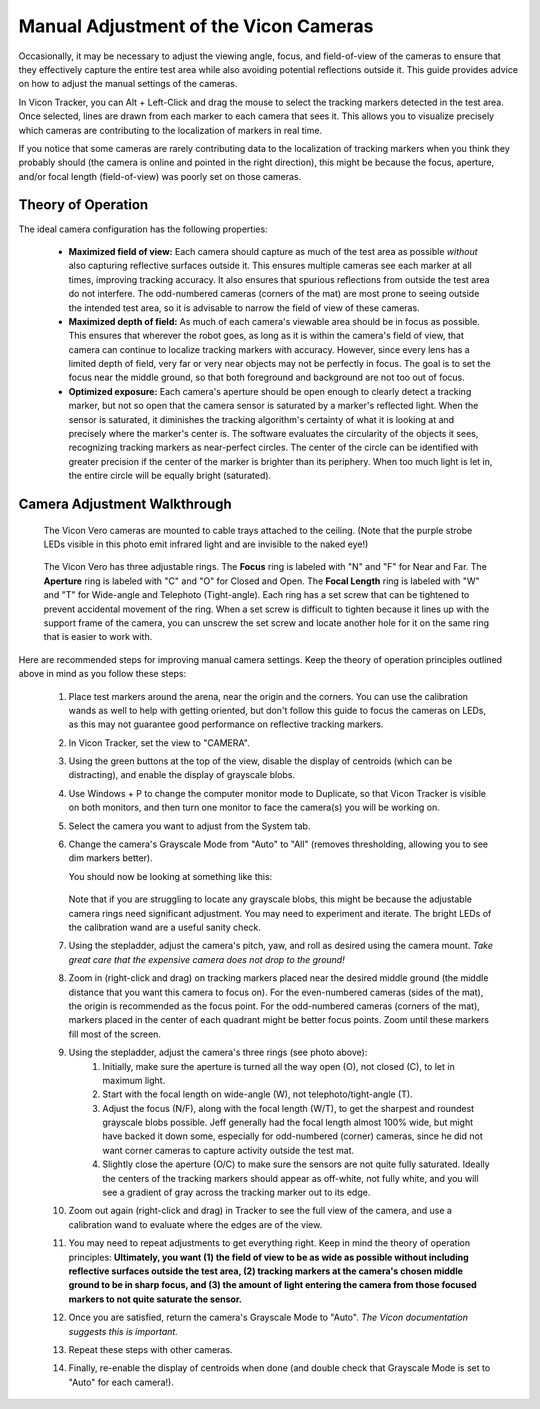======================================
Manual Adjustment of the Vicon Cameras
======================================

Occasionally, it may be necessary to adjust the viewing angle, focus, and
field-of-view of the cameras to ensure that they effectively capture the entire
test area while also avoiding potential reflections outside it. This guide
provides advice on how to adjust the manual settings of the cameras.

In Vicon Tracker, you can Alt + Left-Click and drag the mouse to select the
tracking markers detected in the test area. Once selected, lines are drawn from
each marker to each camera that sees it. This allows you to visualize precisely
which cameras are contributing to the localization of markers in real time.

If you notice that some cameras are rarely contributing data to the localization
of tracking markers when you think they probably should (the camera is online
and pointed in the right direction), this might be because the focus, aperture,
and/or focal length (field-of-view) was poorly set on those cameras.

-------------------
Theory of Operation
-------------------

The ideal camera configuration has the following properties:

    - **Maximized field of view:** Each camera should capture as much of the
      test area as possible *without* also capturing reflective surfaces outside
      it. This ensures multiple cameras see each marker at all times, improving
      tracking accuracy. It also ensures that spurious reflections from outside
      the test area do not interfere. The odd-numbered cameras (corners of the
      mat) are most prone to seeing outside the intended test area, so it is
      advisable to narrow the field of view of these cameras.

    - **Maximized depth of field:** As much of each camera's viewable area
      should be in focus as possible. This ensures that wherever the robot goes,
      as long as it is within the camera's field of view, that camera can
      continue to localize tracking markers with accuracy. However, since every
      lens has a limited depth of field, very far or very near objects may not
      be perfectly in focus. The goal is to set the focus near the middle
      ground, so that both foreground and background are not too out of focus.

    - **Optimized exposure:** Each camera's aperture should be open enough to
      clearly detect a tracking marker, but not so open that the camera sensor
      is saturated by a marker's reflected light. When the sensor is saturated,
      it diminishes the tracking algorithm's certainty of what it is looking at
      and precisely where the marker's center is. The software evaluates the
      circularity of the objects it sees, recognizing tracking markers as
      near-perfect circles. The center of the circle can be identified with
      greater precision if the center of the marker is brighter than its
      periphery. When too much light is let in, the entire circle will be
      equally bright (saturated).

-----------------------------
Camera Adjustment Walkthrough
-----------------------------

.. figure:: images/vicon-camera-mounting.jpg
    :height: 500

    The Vicon Vero cameras are mounted to cable trays attached to the ceiling.
    (Note that the purple strobe LEDs visible in this photo emit infrared light
    and are invisible to the naked eye!)

.. figure:: images/vicon-camera-dials.svg
    :height: 500

    The Vicon Vero has three adjustable rings. The **Focus** ring is labeled
    with "N" and "F" for Near and Far. The **Aperture** ring is labeled with "C"
    and "O" for Closed and Open. The **Focal Length** ring is labeled with "W"
    and "T" for Wide-angle and Telephoto (Tight-angle). Each ring has a set
    screw that can be tightened to prevent accidental movement of the ring. When
    a set screw is difficult to tighten because it lines up with the support
    frame of the camera, you can unscrew the set screw and locate another hole
    for it on the same ring that is easier to work with.

Here are recommended steps for improving manual camera settings. Keep the theory
of operation principles outlined above in mind as you follow these steps:

    #. Place test markers around the arena, near the origin and the corners. You
       can use the calibration wands as well to help with getting oriented, but
       don't follow this guide to focus the cameras on LEDs, as this may not
       guarantee good performance on reflective tracking markers.
    #. In Vicon Tracker, set the view to "CAMERA".
    #. Using the green buttons at the top of the view, disable the display of
       centroids (which can be distracting), and enable the display of grayscale
       blobs.
    #. Use Windows + P to change the computer monitor mode to Duplicate, so that
       Vicon Tracker is visible on both monitors, and then turn one monitor to
       face the camera(s) you will be working on.
    #. Select the camera you want to adjust from the System tab.
    #. Change the camera's Grayscale Mode from "Auto" to "All" (removes
       thresholding, allowing you to see dim markers better).

       You should now be looking at something like this:

       .. figure:: images/vicon-camera-blobs.png
        :height: 400

       Note that if you are struggling to locate any grayscale blobs, this might
       be because the adjustable camera rings need significant adjustment. You
       may need to experiment and iterate. The bright LEDs of the calibration
       wand are a useful sanity check.

    #. Using the stepladder, adjust the camera's pitch, yaw, and roll as desired
       using the camera mount. *Take great care that the expensive camera does
       not drop to the ground!*
    #. Zoom in (right-click and drag) on tracking markers placed near the
       desired middle ground (the middle distance that you want this camera to
       focus on). For the even-numbered cameras (sides of the mat), the origin
       is recommended as the focus point. For the odd-numbered cameras (corners
       of the mat), markers placed in the center of each quadrant might be
       better focus points. Zoom until these markers fill most of the screen.
    #. Using the stepladder, adjust the camera's three rings (see photo above):
        #. Initially, make sure the aperture is turned all the way open (O), not
           closed (C), to let in maximum light.
        #. Start with the focal length on wide-angle (W), not
           telephoto/tight-angle (T).
        #. Adjust the focus (N/F), along with the focal length (W/T), to get the
           sharpest and roundest grayscale blobs possible. Jeff generally had
           the focal length almost 100% wide, but might have backed it down
           some, especially for odd-numbered (corner) cameras, since he did not
           want corner cameras to capture activity outside the test mat.
        #. Slightly close the aperture (O/C) to make sure the sensors are not
           quite fully saturated. Ideally the centers of the tracking markers
           should appear as off-white, not fully white, and you will see a
           gradient of gray across the tracking marker out to its edge.
    #. Zoom out again (right-click and drag) in Tracker to see the full view of
       the camera, and use a calibration wand to evaluate where the edges are of
       the view.
    #. You may need to repeat adjustments to get everything right. Keep in mind
       the theory of operation principles: **Ultimately, you want (1) the field
       of view to be as wide as possible without including reflective surfaces
       outside the test area, (2) tracking markers at the camera's chosen middle
       ground to be in sharp focus, and (3) the amount of light entering the
       camera from those focused markers to not quite saturate the sensor.**
    #. Once you are satisfied, return the camera's Grayscale Mode to "Auto".
       *The Vicon documentation suggests this is important.*
    #. Repeat these steps with other cameras.
    #. Finally, re-enable the display of centroids when done (and double check
       that Grayscale Mode is set to "Auto" for each camera!).
